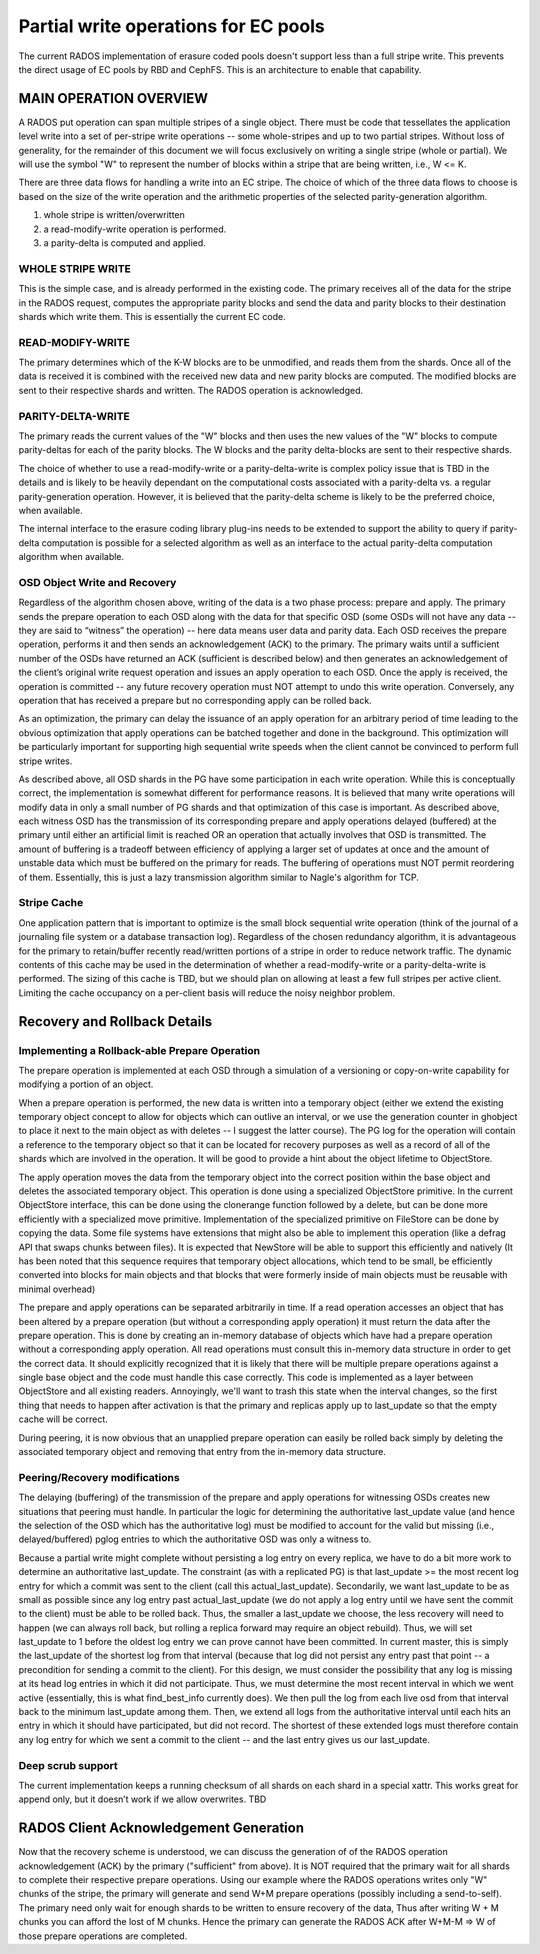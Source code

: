 =====================================
Partial write operations for EC pools
=====================================

The current RADOS implementation of erasure coded pools doesn't
support less than a full stripe write. This prevents the direct usage
of EC pools by RBD and CephFS. This is an architecture to enable that
capability.

MAIN OPERATION OVERVIEW
=======================

A RADOS put operation can span
multiple stripes of a single object. There must be code that
tessellates the application level write into a set of per-stripe write
operations -- some whole-stripes and up to two partial
stripes. Without loss of generality, for the remainder of this
document we will focus exclusively on writing a single stripe (whole
or partial). We will use the symbol "W" to represent the number of
blocks within a stripe that are being written, i.e., W <= K.

There are three data flows for handling a write into an EC stripe. The
choice of which of the three data flows to choose is based on the size
of the write operation and the arithmetic properties of the selected
parity-generation algorithm.

(1) whole stripe is written/overwritten
(2) a read-modify-write operation is performed.
(3) a parity-delta is computed and applied.

WHOLE STRIPE WRITE
------------------

This is the simple case, and is already performed in the existing
code. The primary receives all of the data for the stripe in the RADOS
request, computes the appropriate parity blocks and send the data and
parity blocks to their destination shards which write them. This is
essentially the current EC code.  

READ-MODIFY-WRITE
-----------------

The primary determines which of the K-W blocks are to be unmodified, and reads
them from the shards. Once all of the data is received it is combined
with the received new data and new parity blocks are computed. The
modified blocks are sent to their respective shards and written. The
RADOS operation is acknowledged.

PARITY-DELTA-WRITE
------------------

The primary reads the current values of the "W" blocks and then uses the new values of the "W" blocks
to compute parity-deltas for each of the parity blocks.
The W blocks and the parity delta-blocks are sent to their respective shards.

The choice of whether to use a read-modify-write or a
parity-delta-write is complex policy issue that is TBD in the details
and is likely to be heavily dependant on the computational costs
associated with a parity-delta vs. a regular parity-generation
operation. However, it is believed that the parity-delta scheme is
likely to be the preferred choice, when available.

The internal interface to the erasure coding library plug-ins
needs to be extended to support the ability to query if parity-delta
computation is possible for a selected algorithm as well as an
interface to the actual parity-delta computation algorithm when
available.

OSD Object Write and Recovery
-----------------------------

Regardless of the algorithm chosen above, writing of the data is a two
phase process: prepare and apply. The primary sends the prepare
operation to each OSD along with the data for that specific OSD (some
OSDs will not have any data -- they are said to “witness” the
operation) -- here data means user data and parity data. Each OSD receives the prepare operation, performs it and
then sends an acknowledgement (ACK) to the primary. The primary waits
until a sufficient number of the OSDs have returned an ACK (sufficient
is described below) and then generates an acknowledgement of the
client’s original write request operation and issues an apply
operation to each OSD. Once the apply is received, the operation is
committed -- any future recovery operation must NOT attempt to undo
this write operation. Conversely, any operation that has received a
prepare but no corresponding apply can be rolled back.

As an optimization, the primary can delay the issuance of an apply
operation for an arbitrary period of time leading to the obvious
optimization that apply operations can be batched together and done in
the background. This optimization will be particularly important for
supporting high sequential write speeds when the client cannot be
convinced to perform full stripe writes.

As described above, all OSD shards in the PG have some participation
in each write operation. While this is conceptually correct, the
implementation is somewhat different for performance reasons. It is
believed that many write operations will modify data in only a small
number of PG shards and that optimization of this case is important. As described above,
each witness OSD has the transmission of its corresponding prepare and
apply operations delayed (buffered) at the primary until either an
artificial limit is reached OR an operation that actually involves
that OSD is transmitted.  The amount of buffering is a tradeoff
between efficiency of applying a larger set of updates at once and the
amount of unstable data which must be buffered on the primary for
reads. The buffering of operations must NOT permit reordering of them.
Essentially, this is just a lazy transmission algorithm similar to Nagle's algorithm for TCP. 

Stripe Cache
------------
One application pattern that is important to optimize is the small block sequential write operation (think of the journal of a journaling file system or a database transaction log). Regardless of the chosen redundancy algorithm, it is advantageous for the primary to retain/buffer recently read/written portions of a stripe in order to reduce network traffic. The dynamic contents of this cache may be used in the determination of whether a read-modify-write or a parity-delta-write is performed. The sizing of this cache is TBD, but we should plan on allowing at least a few full stripes per active client. Limiting the cache occupancy on a per-client basis will reduce the noisy neighbor problem.

Recovery and Rollback Details
=============================

Implementing a Rollback-able Prepare Operation
----------------------------------------------

The prepare operation is implemented at each OSD through a simulation
of a versioning or copy-on-write capability for modifying a portion of
an object.

When a prepare operation is performed, the new data is written into a
temporary object (either we extend the existing temporary object
concept to allow for objects which can outlive an interval, or we use
the generation counter in ghobject to place it next to the main object
as with deletes -- I suggest the latter course). The PG log for the
operation will contain a reference to the temporary object so that it
can be located for recovery purposes as well as a record of all of the
shards which are involved in the operation. It will be good to provide a hint about the object lifetime to ObjectStore.

The apply operation moves the data from the temporary object into the
correct position within the base object and deletes the associated
temporary object. This operation is done using a specialized
ObjectStore primitive. In the current ObjectStore interface, this can
be done using the clonerange function followed by a delete, but can be
done more efficiently with a specialized move primitive.  Implementation of the
specialized primitive on FileStore can be done by copying the
data. Some file systems have extensions that might also be able to
implement this operation (like a defrag API that swaps chunks between
files). It is expected that NewStore will be able to 
support this efficiently and natively (It has been noted that this
sequence requires that temporary object allocations, which tend to be
small, be efficiently converted into blocks for main objects and that
blocks that were formerly inside of main objects must be reusable with
minimal overhead)

The prepare and apply operations can be separated arbitrarily in
time. If a read operation accesses an object that has been altered by
a prepare operation (but without a corresponding apply operation) it
must return the data after the prepare operation. This is done by
creating an in-memory database of objects which have had a prepare
operation without a corresponding apply operation. All read operations
must consult this in-memory data structure in order to get the correct
data. It should explicitly recognized that it is likely that there
will be multiple prepare operations against a single base object and
the code must handle this case correctly. This code is implemented as
a layer between ObjectStore and all existing readers.  Annoyingly,
we'll want to trash this state when the interval changes, so the first
thing that needs to happen after activation is that the primary and
replicas apply up to last_update so that the empty cache will be
correct.

During peering, it is now obvious that an unapplied prepare operation
can easily be rolled back simply by deleting the associated temporary
object and removing that entry from the in-memory data structure.


Peering/Recovery modifications
------------------------------

The delaying (buffering) of the transmission of the prepare and apply
operations for witnessing OSDs creates new situations that peering
must handle. In particular the logic for determining the authoritative
last_update value (and hence the selection of the OSD which has the
authoritative log) must be modified to account for the valid but
missing (i.e., delayed/buffered) pglog entries to which the authoritative OSD was only a witness to.

Because a partial write might complete without persisting a log entry
on every replica, we have to do a bit more work to determine an
authoritative last_update.  The constraint (as with a replicated PG)
is that last_update >= the most recent log entry for which a commit
was sent to the client (call this actual_last_update).  Secondarily,
we want last_update to be as small as possible since any log entry
past actual_last_update (we do not apply a log entry until we have
sent the commit to the client) must be able to be rolled back.  Thus,
the smaller a last_update we choose, the less recovery will need to
happen (we can always roll back, but rolling a replica forward may
require an object rebuild).  Thus, we will set last_update to 1 before
the oldest log entry we can prove cannot have been committed.  In
current master, this is simply the last_update of the shortest log
from that interval (because that log did not persist any entry past
that point -- a precondition for sending a commit to the client).  For
this design, we must consider the possibility that any log is missing
at its head log entries in which it did not participate.  Thus, we
must determine the most recent interval in which we went active
(essentially, this is what find_best_info currently does).  We then
pull the log from each live osd from that interval back to the minimum
last_update among them.  Then, we extend all logs from the
authoritative interval until each hits an entry in which it should
have participated, but did not record.  The shortest of these extended
logs must therefore contain any log entry for which we sent a commit
to the client -- and the last entry gives us our last_update.

Deep scrub support
------------------

The current implementation keeps a running checksum
of all shards on each shard in a special xattr.  This works great for
append only, but it doesn’t work if we allow overwrites.  TBD

RADOS Client Acknowledgement Generation
=======================================
Now that the recovery scheme is understood, we can discuss the generation of of the RADOS operation acknowledgement (ACK) by the primary ("sufficient" from above). It is NOT required that the primary wait for all shards to complete their respective prepare operations. Using our example where the RADOS operations writes only "W" chunks of the stripe, the primary will generate and send W+M prepare operations (possibly including a send-to-self). The primary need only wait for enough shards to be written to ensure recovery of the data, Thus after writing W + M chunks you can afford the lost of M chunks. Hence the primary can generate the RADOS ACK after W+M-M => W of those prepare operations are completed.
